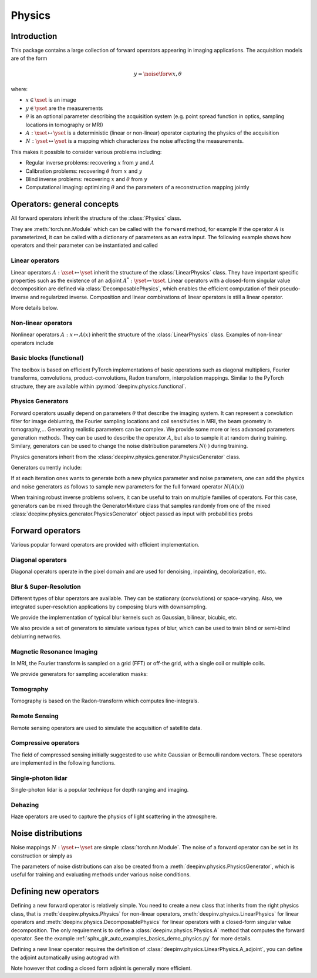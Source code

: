 .. _physics:

Physics
=========

Introduction
------------

This package contains a large collection of forward operators appearing in imaging applications.
The acquisition models are of the form

.. math::

    y = \noise{\forw{x, \theta}}

where:

* :math:`x\in\xset` is an image
* :math:`y\in\yset` are the measurements
* :math:`\theta` is an optional parameter describing the acquisition system (e.g. point spread function in optics, sampling locations in tomography or MRI)
* :math:`A:\xset\mapsto \yset` is a deterministic (linear or non-linear) operator capturing the physics of the acquisition
* :math:`N:\yset\mapsto \yset` is a mapping which characterizes the noise affecting the measurements.

This makes it possible to consider various problems including:  

* Regular inverse problems: recovering :math:`x` from :math:`y` and :math:`A` 
* Calibration problems: recovering :math:`\theta` from :math:`x` and :math:`y`
* Blind inverse problems: recovering :math:`x` and :math:`\theta` from :math:`y`
* Computational imaging: optimizing :math:`\theta` and the parameters of a reconstruction mapping jointly


Operators: general concepts
----------------------------

All forward operators inherit the structure of the :class:`Physics` class.

.. autosummary::
   :template: myclass_template.rst
   :nosignatures:

   deepinv.physics.Physics

They are :meth:`torch.nn.Module` which can be called with the ``forward`` method, for example
If the operator :math:`A` is parameterized, it can be called with a dictionary of parameters as an extra input.
The following example shows how operators and their parameter can be instantiated and called

.. doctest::

   >>> import torch
   >>> import deepinv as dinv
   >>>
   >>> from deepinv.physics import Blur
   >>> x = torch.rand((1, 1, 16, 16))
   >>> # %% A first example
   >>> physics = Blur(filter=w) # we instantiate a blur operator with its convolution filter
   >>> y = physics(x)
   >>>>
   >>> # %% A second possibilty
   >>> physics = Blur() # a blur operator without convolution filter
   >>> w = torch.ones((1, 1, 2, 2)) / 4 # a basic 2x2 averaging filter
   >>> y = physics(x, filter=w) # we define the blur by specifying its filter 
   >>> y = physics(x) # now, the filter is well defined and this line does the same as above 

Linear operators
^^^^^^^^^^^^^^^^^^^^^^^^^

Linear operators :math:`A:\xset\mapsto \yset` inherit the structure of the :class:`LinearPhysics` class.
They have important specific properties such as the existence of an adjoint :math:`A^*:\yset\mapsto \xset`. 
Linear operators with a closed-form singular value decomposition are defined via :class:`DecomposablePhysics`,
which enables the efficient computation of their pseudo-inverse and regularized inverse.
Composition and linear combinations of linear operators is still a linear operator.

.. doctest::

    >>> import torch
    >>> import deepinv as dinv
    >>>
    >>> # load a CS operator with 300 measurements, acting on 28 x 28 grayscale images.
    >>> physics = dinv.physics.CompressedSensing(m=300, img_shape=(1, 28, 28))
    >>> x = torch.rand(1, 1, 28, 28) # create a random image
    >>> y = physics(x) # compute noisy measurements
    >>> y2 = physics.A(x) # compute the linear operator (no noise)
    >>> x_adj = physics.A_adjoint(y) # compute the adjoint operator
    >>> x_dagger = physics.A_dagger(y) # compute the pseudo-inverse operator
    >>> x_prox = physics.prox_l2(x, y, .1) # compute a regularized inverse

More details below.

.. autosummary::
   :toctree: stubs
   :template: myclass_template.rst
   :nosignatures:

   deepinv.physics.LinearPhysics
   deepinv.physics.DecomposablePhysics

Non-linear operators
^^^^^^^^^^^^^^^^^^^^^^^^^

Nonlinear operators :math:`A:x\mapsto A(x)` inherit the structure of the :class:`LinearPhysics` class.
Examples of non-linear operators include 

.. autosummary::
   :toctree: stubs
   :template: myclass_template.rst
   :nosignatures:

   deepinv.physics.lidar.SinglePhotonLidar
   deepinv.physics.haze.Haze

Basic blocks (functional)
^^^^^^^^^^^^^^^^^^^^^^^^^

The toolbox is based on efficient PyTorch implementations of basic operations such as diagonal multipliers, Fourier transforms, convolutions, product-convolutions, Radon transform, interpolation mappings.
Similar to the PyTorch structure, they are available within :py:mod:`deepinv.physics.functional`.

.. autosummary::
   :toctree: stubs
   :template: myclass_template.rst
   :nosignatures:

   deepinv.physics.functional.convolution.conv2d
   deepinv.physics.functional.convolution.conv_transpose2d
   deepinv.physics.functional.convolution.conv2d_fft
   deepinv.physics.functional.convolution.conv_transpose2d_fft
   deepinv.physics.functional.convolution.conv3d
   deepinv.physics.functional.convolution.conv_transpose3d
   deepinv.physics.functional.multiplier.multiplier
   deepinv.physics.functional.interp.multiplier_adjoint
   deepinv.physics.functional.radon.Radon
   deepinv.physics.functional.radon.IRadon
   deepinv.physics.functional.hist.histogramdd   
   deepinv.physics.functional.hist.histogram

.. doctest::

    >>> import torch
    >>> import deepinv as dinv
    
    >>> x = torch.zeros((1, 1, 16, 16)) # Define black image of size 16x16
    >>> x[:, :, 8, 8] = 1 # Define one white pixel in the middle
    >>> filter = torch.ones((1, 1, 3, 3)) / 4
    >>>
    >>> padding = "circular"
    >>> Ax = dinv.physics.functional.conv2d(x, filter, padding)
    >>> print(Ax[:, :, 7:10, 7:10])
    tensor([[[[0.2500, 0.2500, 0.0000],
          [0.2500, 0.2500, 0.0000],
          [0.0000, 0.0000, 0.0000]]]])
    >>>      
    >>> torch.manual_seed(0)
    >>> y = torch.randn_like(Ax)
    >>> z = dinv.physics.functional.conv_transpose2d(y, filter, padding)
    >>> print((Ax * y).sum(dim=(1, 2, 3)) - (x * z).sum(dim=(1, 2, 3)))
    tensor([5.9605e-08])


Physics Generators
^^^^^^^^^^^^^^^^^^^
Forward operators usually depend on parameters :math:`\theta` that describe the imaging system.
It can represent a convolution filter for image deblurring, the Fourier sampling locations and coil sensitivities in MRI, the beam geometry in tomography,...
Generating realistic parameters can be complex. We provide some more or less advanced parameters generation methods. 
They can be used to describe the operator :math:`A`, but also to sample it at random during training. 
Similary, generators can be used to change the noise distribution parameters :math:`N(\cdot)` during training.

Physics generators inherit from the :class:`deepinv.physics.generator.PhysicsGenerator` class.

.. autosummary::
   :template: myclass_template.rst
   :nosignatures:

   deepinv.physics.generator.PhysicsGenerator

Generators currently include:

.. autosummary::
   :toctree: stubs
   :template: myclass_template.rst
   :nosignatures:

   deepinv.physics.generator.MotionBlurGenerator
   deepinv.physics.generator.DiffractionBlurGenerator
   deepinv.physics.generator.AccelerationMaskGenerator
   deepinv.physics.generator.SigmaGenerator

.. doctest::

    >>> import torch
    >>> import deepinv as dinv
    >>>
    >>> x = torch.rand((1, 1, 8, 8))
    >>> physics = dinv.physics.Blur(filter=dinv.physics.blur.gaussian_blur(1))
    >>> y = physics(x) # compute with Gaussian blur
    >>> generator = dinv.physics.generator.MotionBlurGenerator((1, 3, 3))
    >>> kernel = generator.step(x.size(0)) # generate a motion blur kernel at random
    >>> y1 = physics(x, **kernel) # compute with motion blur
    >>> assert not torch.allclose(y, y1)
    >>> y2 = physics(x) # motion kernel is stored in the physics object as default kernel
    >>> assert torch.allclose(y1, y2)

If at each iteration ones wants to generate both a new physics parameter and noise parameters,
one can add the physics and noise generators as follows to sample new parameters for 
the full forward operator :math:`N(A(x))`
    
.. doctest::  

    >>> mask_generator = dinv.physics.generator.SigmaGenerator() \
    >>>    + dinv.physics.generator.AccelerationMaskGenerator((32, 32))
    >>> params = mask_generator.step(4)
    >>> print(params)

When training robust inverse problems solvers, it can be useful to train on multiple families of operators.
For this case, generators can be mixed through the GeneratorMixture class that samples randomly from one of the mixed :class:`deepinv.physics.generator.PhysicsGenerator`
object passed as input with probabilities probs

.. autosummary::
   :toctree: stubs
   :template: myclass_template.rst
   :nosignatures:

   deepinv.physics.generator.GeneratorMixture

.. doctest::

    >>> from deepinv.physics.generator import MotionBlurGenerator, DiffractionBlurGenerator
    >>> g1 = MotionBlurGenerator((1, 1, 3, 3))
    >>> g2 = DiffractionBlurGenerator((1, 1, 3, 3))
    >>> generator = GeneratorMixture([g1, g2], [0.5, 0.5])
    >>> params_dict = generator.step(batch_size=1)    

Forward operators
--------------------

Various popular forward operators are provided with efficient implementation.

Diagonal operators
^^^^^^^^^^^^^^^^^^
Diagonal operators operate in the pixel domain and are used for denoising, inpainting, decolorization, etc.

.. autosummary::
   :toctree: stubs
   :template: myclass_template.rst
   :nosignatures:

   deepinv.physics.Denoising
   deepinv.physics.Inpainting
   deepinv.physics.Decolorize

Blur & Super-Resolution
^^^^^^^^^^^^^^^^^^^^^^^^
Different types of blur operators are available.
They can be stationary (convolutions) or space-varying. Also, we integrated super-resolution applications by composing blurs with downsampling.

.. autosummary::
   :toctree: stubs
   :template: myclass_template.rst
   :nosignatures:

   deepinv.physics.Blur
   deepinv.physics.BlurFFT
   deepinv.physics.SpaceVaryingBlur
   deepinv.physics.Downsampling

We provide the implementation of typical blur kernels such as Gaussian, bilinear, bicubic, etc.

.. autosummary::
   :template: myfunc_template.rst
   :nosignatures:

   deepinv.physics.blur.gaussian_blur
   deepinv.physics.blur.bilinear_filter
   deepinv.physics.blur.bicubic_filter


We also provide a set of generators to simulate various types of blur, which can be used to train blind or semi-blind
deblurring networks.

.. autosummary::
   :toctree: stubs
   :template: myclass_template.rst
   :nosignatures:

   deepinv.physics.generator.PSFGenerator
   deepinv.physics.generator.MotionBlurGenerator
   deepinv.physics.generator.DiffractionBlurGenerator

Magnetic Resonance Imaging
^^^^^^^^^^^^^^^^^^^^^^^^^^^^^^
In MRI, the Fourier transform is sampled on a grid (FFT) or off-the grid, with a single coil or multiple coils.

.. autosummary::
   :toctree: stubs
   :template: myclass_template.rst
   :nosignatures:

   deepinv.physics.MRI


We provide generators for sampling acceleration masks:

.. autosummary::
   :toctree: stubs
   :template: myclass_template.rst
   :nosignatures:

   deepinv.physics.generator.AccelerationMaskGenerator

Tomography 
^^^^^^^^^^

Tomography is based on the Radon-transform which computes line-integrals. 

.. autosummary::
   :toctree: stubs
   :template: myclass_template.rst
   :nosignatures:

   deepinv.physics.Tomography



Remote Sensing
^^^^^^^^^^^^^^^^
Remote sensing operators are used to simulate the acquisition of satellite data.

.. autosummary::
   :toctree: stubs
   :template: myclass_template.rst
   :nosignatures:

   deepinv.physics.Pansharpen


Compressive operators
^^^^^^^^^^^^^^^^^^^^^^^^^^^^

The field of compressed sensing initially suggested to use white Gaussian or Bernoulli random vectors.
These operators are implemented in the following functions.

.. autosummary::
   :toctree: stubs
   :template: myclass_template.rst
   :nosignatures:

   deepinv.physics.CompressedSensing
   deepinv.physics.SinglePixelCamera


Single-photon lidar
^^^^^^^^^^^^^^^^^^^^^^^
Single-photon lidar is a popular technique for depth ranging and imaging.

.. autosummary::
   :toctree: stubs
   :template: myclass_template.rst
   :nosignatures:

   deepinv.physics.SinglePhotonLidar


Dehazing
^^^^^^^^^^^^^
Haze operators are used to capture the physics of light scattering in the atmosphere.

.. autosummary::
   :toctree: stubs
   :template: myclass_template.rst
   :nosignatures:

   deepinv.physics.Haze

Noise distributions
--------------------------------
Noise mappings :math:`N:\yset\mapsto \yset` are simple :class:`torch.nn.Module`.
The noise of a forward operator can be set in its construction
or simply as

.. doctest::

    >>> import torch
    >>> import deepinv as dinv
    >>> # load a CS operator with 300 measurements, acting on 28 x 28 grayscale images.
    >>> physics = dinv.physics.CompressedSensing(m=300, img_shape=(1, 28, 28))
    >>> physics.noise_model = dinv.physics.GaussianNoise(sigma=.05) # set up the noise


.. autosummary::
   :toctree: stubs
   :template: myclass_template.rst
   :nosignatures:

   deepinv.physics.GaussianNoise
   deepinv.physics.LogPoissonNoise
   deepinv.physics.PoissonNoise
   deepinv.physics.PoissonGaussianNoise
   deepinv.physics.UniformNoise
   deepinv.physics.UniformGaussianNoise


The parameters of noise distributions can also be created from a :meth:`deepinv.physics.PhysicsGenerator`,
which is useful for training and evaluating methods under various noise conditions.

.. autosummary::
   :toctree: stubs
   :template: myclass_template.rst
   :nosignatures:

   deepinv.physics.generator.SigmaGenerator


Defining new operators
--------------------------------

Defining a new forward operator is relatively simple. You need to create a new class that inherits from the right
physics class, that is :meth:`deepinv.physics.Physics` for non-linear operators,
:meth:`deepinv.physics.LinearPhysics` for linear operators and :meth:`deepinv.physics.DecomposablePhysics`
for linear operators with a closed-form singular value decomposition. The only requirement is to define
a :class:`deepinv.physics.Physics.A` method that computes the forward operator. See the
example :ref:`sphx_glr_auto_examples_basics_demo_physics.py` for more details.

Defining a new linear operator requires the definition of :class:`deepinv.physics.LinearPhysics.A_adjoint`,
you can define the adjoint automatically using autograd with

.. autosummary::
   :toctree: stubs
   :template: myclass_template.rst
   :nosignatures:

    deepinv.physics.adjoint_function

Note however that coding a closed form adjoint is generally more efficient.